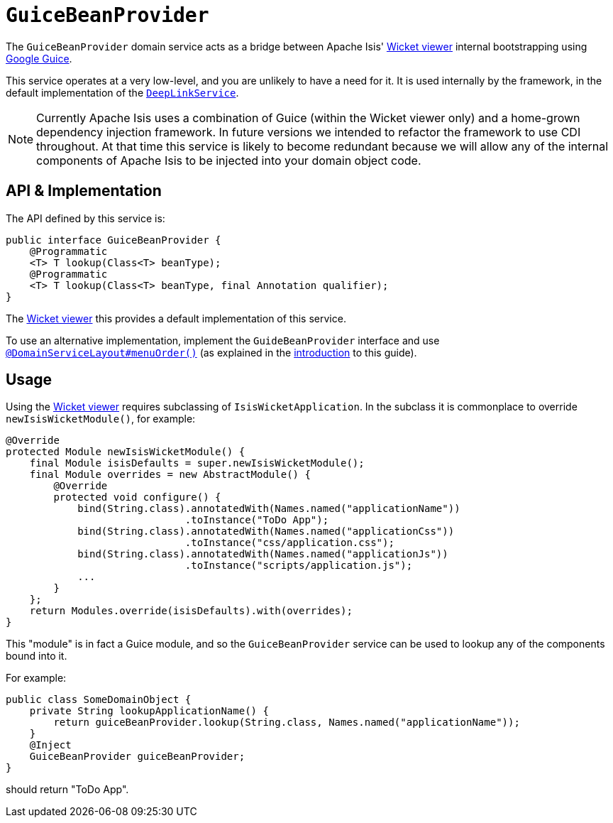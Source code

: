 [[_rgsvc_presentation-api_GuiceBeanProvider]]
= `GuiceBeanProvider`
:Notice: Licensed to the Apache Software Foundation (ASF) under one or more contributor license agreements. See the NOTICE file distributed with this work for additional information regarding copyright ownership. The ASF licenses this file to you under the Apache License, Version 2.0 (the "License"); you may not use this file except in compliance with the License. You may obtain a copy of the License at. http://www.apache.org/licenses/LICENSE-2.0 . Unless required by applicable law or agreed to in writing, software distributed under the License is distributed on an "AS IS" BASIS, WITHOUT WARRANTIES OR  CONDITIONS OF ANY KIND, either express or implied. See the License for the specific language governing permissions and limitations under the License.
:_basedir: ../../
:_imagesdir: images/


The `GuiceBeanProvider` domain service acts as a bridge between Apache Isis' xref:../ugvw/ugvw.adoc#[Wicket viewer] internal bootstrapping using link:https://github.com/google/guice[Google Guice].

This service operates at a very low-level, and you are unlikely to have a need for it.
It is used internally by the framework, in the default implementation of the xref:../rgsvc/rgsvc.adoc#_rgsvc_presentation-api_DeepLinkService[`DeepLinkService`].

[NOTE]
====
Currently Apache Isis uses a combination of Guice (within the Wicket viewer only) and a home-grown dependency injection framework.
In future versions we intended to refactor the framework to use CDI throughout.
At that time this service is likely to become redundant because we will allow any of the internal components of Apache Isis to be injected into your domain object code.
====


== API & Implementation

The API defined by this service is:

[source,java]
----
public interface GuiceBeanProvider {
    @Programmatic
    <T> T lookup(Class<T> beanType);
    @Programmatic
    <T> T lookup(Class<T> beanType, final Annotation qualifier);
}
----

The xref:../ugvw/ugvw.adoc#[Wicket viewer] this provides a default implementation of this service.

To use an alternative implementation, implement the `GuideBeanProvider` interface and use xref:../rgant/rgant.adoc#_rgant-DomainServiceLayout_menuOrder[`@DomainServiceLayout#menuOrder()`] (as explained in the xref:../rgsvc/rgsvc.adoc#__rgsvc_intro_overriding-the-services[introduction] to this guide).




== Usage

Using the xref:../ugvw/ugvw.adoc#[Wicket viewer] requires subclassing of `IsisWicketApplication`.
In the subclass it is commonplace to override `newIsisWicketModule()`, for example:

[source,java]
----
@Override
protected Module newIsisWicketModule() {
    final Module isisDefaults = super.newIsisWicketModule();
    final Module overrides = new AbstractModule() {
        @Override
        protected void configure() {
            bind(String.class).annotatedWith(Names.named("applicationName"))
                              .toInstance("ToDo App");
            bind(String.class).annotatedWith(Names.named("applicationCss"))
                              .toInstance("css/application.css");
            bind(String.class).annotatedWith(Names.named("applicationJs"))
                              .toInstance("scripts/application.js");
            ...
        }
    };
    return Modules.override(isisDefaults).with(overrides);
}
----

This "module" is in fact a Guice module, and so the `GuiceBeanProvider` service can be used to lookup any of the components bound into it.

For example:

[source,java]
----
public class SomeDomainObject {
    private String lookupApplicationName() {
        return guiceBeanProvider.lookup(String.class, Names.named("applicationName"));
    }
    @Inject
    GuiceBeanProvider guiceBeanProvider;
}
----

should return "ToDo App".



